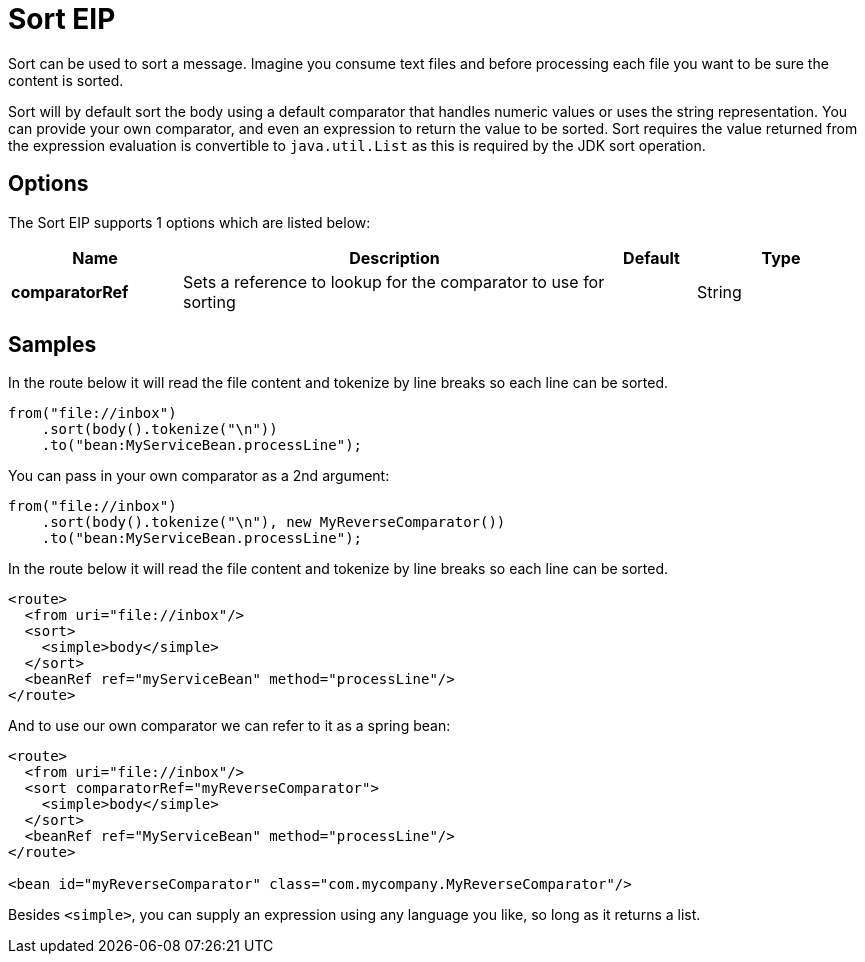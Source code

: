 [[sort-eip]]
= Sort EIP
:description: Sorts the contents of the message
:since: 
:supportLevel: Stable

Sort can be used to sort a message. Imagine you consume text files and before processing each file you want to be sure the content is sorted.

Sort will by default sort the body using a default comparator that handles numeric values or uses the string representation. You can provide your own comparator, and even an expression to return the value to be sorted. Sort requires the value returned from the expression evaluation is convertible to `java.util.List` as this is required by the JDK sort operation.

== Options

// eip options: START
The Sort EIP supports 1 options which are listed below:

[width="100%",cols="2,5,^1,2",options="header"]
|===
| Name | Description | Default | Type
| *comparatorRef* | Sets a reference to lookup for the comparator to use for sorting |  | String
|===
// eip options: END


== Samples

In the route below it will read the file content and tokenize by line breaks so each line can be sorted.

[source,java]
----
from("file://inbox")
    .sort(body().tokenize("\n"))
    .to("bean:MyServiceBean.processLine");
----

You can pass in your own comparator as a 2nd argument:

[source,java]
----
from("file://inbox")
    .sort(body().tokenize("\n"), new MyReverseComparator())
    .to("bean:MyServiceBean.processLine");
----

In the route below it will read the file content and tokenize by line breaks so each line can be sorted.

[source,xml]
----
<route>
  <from uri="file://inbox"/>
  <sort>
    <simple>body</simple>
  </sort>
  <beanRef ref="myServiceBean" method="processLine"/>
</route>
----

And to use our own comparator we can refer to it as a spring bean:

[source,xml]
----
<route>
  <from uri="file://inbox"/>
  <sort comparatorRef="myReverseComparator">
    <simple>body</simple>
  </sort>
  <beanRef ref="MyServiceBean" method="processLine"/>
</route>

<bean id="myReverseComparator" class="com.mycompany.MyReverseComparator"/>
----

Besides `<simple>`, you can supply an expression using any language you like, so long as it returns a list.
